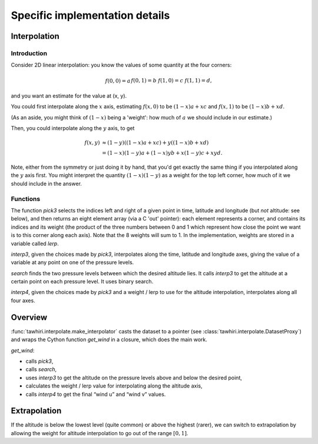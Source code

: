 Specific implementation details
===============================

Interpolation
-------------

Introduction
~~~~~~~~~~~~

Consider 2D linear interpolation: you know the values of some quantity at the four corners:

.. math::

    \begin{align*}
    f(0, 0) = a  &&
    f(0, 1) = b  &&
    f(1, 0) = c  &&
    f(1, 1) = d
    \text{,}
    \end{align*}

and you want an estimate for the value at (x, y).

You could first interpolate along the :math:`x` axis, estimating :math:`f(x, 0)` to be :math:`(1 - x)a + xc` and :math:`f(x, 1)` to be :math:`(1 - x)b + xd`.

(As an aside, you might think of :math:`(1 - x)` being a 'weight': how much of :math:`a` we should include in our estimate.)

Then, you could interpolate along the :math:`y` axis, to get

.. math::

    \begin{align*}
    f(x, y) &\approx (1 - y)((1 - x)a + xc) + y((1 - x)b + xd) \\
            &= (1 - x)(1 - y)a + (1 - x)y b + x(1 - y) c + xy d
    \text{.}
    \end{align*}

Note, either from the symmetry or just doing it by hand, that you'd get exactly the same thing if you interpolated along the :math:`y` axis first. You might interpret the quantity :math:`(1 - x)(1 - y)` as a weight for the top left corner, how much of it we should include in the answer.

Functions
~~~~~~~~~

The function `pick3` selects the indices left and right of a given point in time, latitude and longitude (but *not* altitude: see below), and then returns an eight element array (via a C 'out' pointer): each element represents a corner, and contains its indices and its weight (the product of the three numbers between 0 and 1 which represent how close the point we want is to this corner along each axis). Note that the 8 weights will sum to 1. In the implementation, weights are stored in a variable called `lerp`.

`interp3`, given the choices made by `pick3`, interpolates along the time, latitude and longitude axes, giving the value of a variable at any point on one of the pressure levels.

`search` finds the two pressure levels between which the desired altitude lies. It calls `interp3` to get the altitude at a certain point on each pressure level. It uses binary search.

`interp4`, given the choices made by `pick3` and a weight / lerp to use for the altitude interpolation, interpolates along all four axes.

Overview
--------

:func:`tawhiri.interpolate.make_interpolator` casts the dataset to a pointer (see :class:`tawhiri.interpolate.DatasetProxy`) and wraps the Cython function `get_wind` in a closure, which does the main work.

`get_wind`:

* calls `pick3`,
* calls `search`,
* uses `interp3` to get the altitude on the pressure levels above and below the desired point,
* calculates the weight / lerp value for interpolating along the altitude axis,
* calls `interp4` to get the final “wind u” and “wind v” values.

Extrapolation
-------------

If the altitude is below the lowest level (quite common) or above the highest (rarer), we can switch to extrapolation by allowing the weight for altitude interpolation to go out of the range :math:`[0, 1]`.
